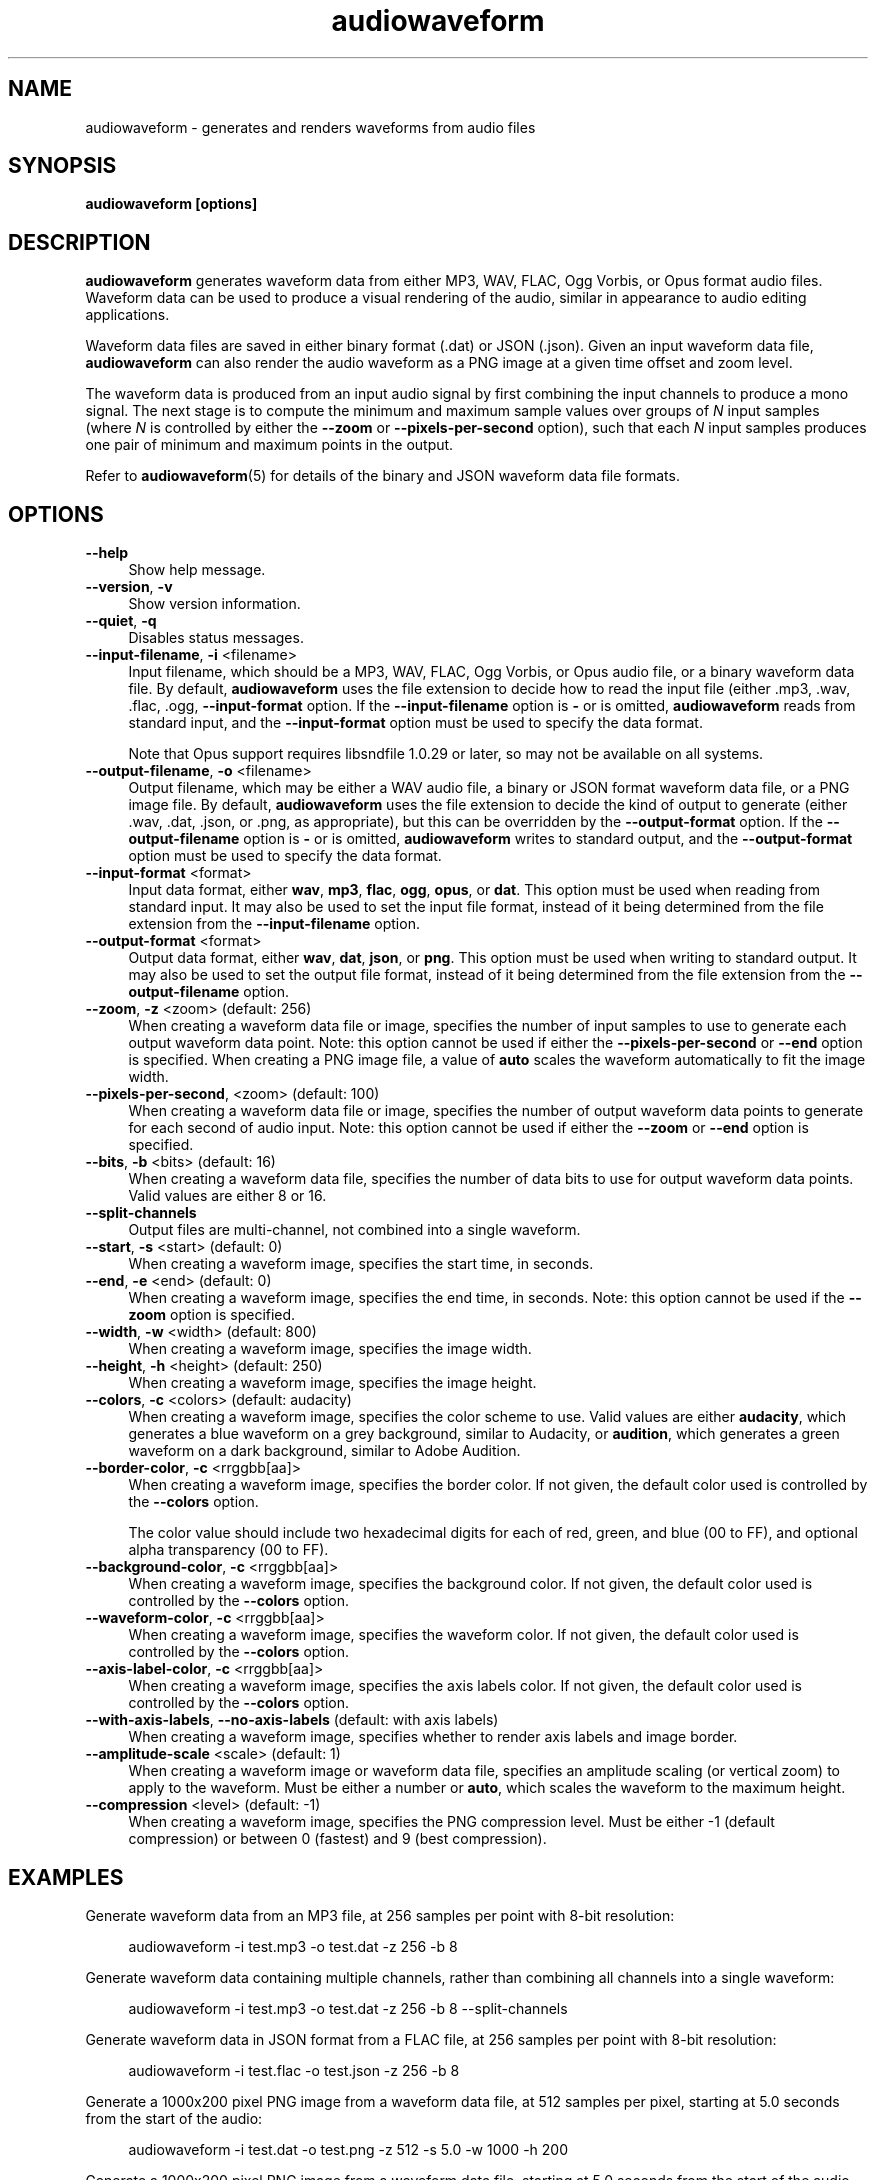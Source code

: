 .TH audiowaveform 1 "2 Aug 2021"

.SH NAME

audiowaveform \- generates and renders waveforms from audio files

.SH SYNOPSIS

.B audiowaveform [options]

.SH DESCRIPTION

.B audiowaveform
generates waveform data from either MP3, WAV, FLAC, Ogg Vorbis, or Opus format
audio files. Waveform data can be used to produce a visual rendering of the
audio, similar in appearance to audio editing applications.

Waveform data files are saved in either binary format (.dat) or JSON (.json).
Given an input waveform data file,
.B audiowaveform
can also render the audio waveform as a PNG image at a given time offset and
zoom level.

The waveform data is produced from an input audio signal by first combining the
input channels to produce a mono signal. The next stage is to compute the
minimum and maximum sample values over groups of
.I N
input samples (where
.I N
is controlled by either the
.B --zoom
or
.B --pixels-per-second
option), such that each
.I N
input samples produces one pair of minimum and maximum points in the output.

Refer to
.BR audiowaveform (5)
for details of the binary and JSON waveform data file formats.

.SH OPTIONS

.TP 4
.B --help
Show help message.

.TP
.B --version\fR, \fB-v\fR
Show version information.

.TP
.B --quiet\fR, \fB-q\fR
Disables status messages.

.TP
.B --input-filename\fR, \fB-i\fR <filename>
Input filename, which should be a MP3, WAV, FLAC, Ogg Vorbis, or Opus audio file,
or a binary waveform data file. By default, \fBaudiowaveform\fR uses the file
extension to decide how to read the input file (either .mp3, .wav, .flac, .ogg,
.oga, .opus, or .dat, as appropriate), but this can be overridden by the
\fB--input-format\fR option. If the \fB--input-filename\fR option is \fB-\fR or
is omitted, \fBaudiowaveform\fR reads from standard input, and the
\fB--input-format\fR option must be used to specify the data format.

Note that Opus support requires libsndfile 1.0.29 or later, so may not be
available on all systems.

.TP
.B --output-filename\fR, \fB-o\fR <filename>
Output filename, which may be either a WAV audio file, a binary or JSON format
waveform data file, or a PNG image file. By default, \fBaudiowaveform\fR
uses the file extension to decide the kind of output to generate
(either .wav, .dat, .json, or .png, as appropriate), but this can be overridden
by the \fB--output-format\fR option. If the \fB--output-filename\fR option is
\fB-\fR or is omitted, \fBaudiowaveform\fR writes to standard output, and the
\fB--output-format\fR option must be used to specify the data format.

.TP
.B --input-format\fR <format>
Input data format, either \fBwav\fR, \fBmp3\fR, \fBflac\fR, \fBogg\fR,
\fBopus\fR, or \fBdat\fR. This option must be used when reading from standard
input. It may also be used to set the input file format, instead of it being
determined from the file extension from the \fB--input-filename\fR option.

.TP
.B --output-format\fR <format>
Output data format, either \fBwav\fR, \fBdat\fR, \fBjson\fR, or \fBpng\fR. This
option must be used when writing to standard output. It may also be used to set
the output file format, instead of it being determined from the file extension
from the \fB--output-filename\fR option.

.TP
.B --zoom\fR, \fB-z\fR <zoom> (default: 256)
When creating a waveform data file or image, specifies the number of input
samples to use to generate each output waveform data point.
Note: this option cannot be used if either the \fB--pixels-per-second\fR or
\fB--end\fR option is specified. When creating a PNG image file, a value of
\fBauto\fR scales the waveform automatically to fit the image width.

.TP
.B --pixels-per-second\fR, <zoom> (default: 100)
When creating a waveform data file or image, specifies the number of output
waveform data points to generate for each second of audio input.
Note: this option cannot be used if either the \fB--zoom\fR or \fB--end\fR
option is specified.

.TP
.B --bits\fR, \fB-b\fR <bits> (default: 16)
When creating a waveform data file, specifies the number of data bits to use for
output waveform data points. Valid values are either 8 or 16.

.TP
.B --split-channels
Output files are multi-channel, not combined into a single waveform.

.TP
.B --start\fR, \fB-s\fR <start> (default: 0)
When creating a waveform image, specifies the start time, in seconds.

.TP
.B --end\fR, \fB-e\fR <end> (default: 0)
When creating a waveform image, specifies the end time, in seconds.
Note: this option cannot be used if the \fB--zoom\fR option is specified.

.TP
.B --width\fR, \fB-w\fR <width> (default: 800)
When creating a waveform image, specifies the image width.

.TP
.B --height\fR, \fB-h\fR <height> (default: 250)
When creating a waveform image, specifies the image height.

.TP
.B --colors\fR, \fB-c\fR <colors> (default: audacity)
When creating a waveform image, specifies the color scheme to use. Valid values
are either \fBaudacity\fR, which generates a blue waveform on a grey background,
similar to Audacity, or \fBaudition\fR, which generates a green waveform on a
dark background, similar to Adobe Audition.

.TP
.B --border-color\fR, \fB-c\fR <rrggbb[aa]>
When creating a waveform image, specifies the border color. If not given,
the default color used is controlled by the \fB--colors\fR option.

The color value should include two hexadecimal digits for each of red, green,
and blue (00 to FF), and optional alpha transparency (00 to FF).

.TP
.B --background-color\fR, \fB-c\fR <rrggbb[aa]>
When creating a waveform image, specifies the background color. If not given,
the default color used is controlled by the \fB--colors\fR option.

.TP
.B --waveform-color\fR, \fB-c\fR <rrggbb[aa]>
When creating a waveform image, specifies the waveform color. If not given,
the default color used is controlled by the \fB--colors\fR option.

.TP
.B --axis-label-color\fR, \fB-c\fR <rrggbb[aa]>
When creating a waveform image, specifies the axis labels color. If not given,
the default color used is controlled by the \fB--colors\fR option.

.TP
.B --with-axis-labels\fR, \fB--no-axis-labels\fR (default: with axis labels)
When creating a waveform image, specifies whether to render axis labels and
image border.

.TP
.B --amplitude-scale\fR <scale> (default: 1)
When creating a waveform image or waveform data file, specifies an amplitude
scaling (or vertical zoom) to apply to the waveform. Must be either a number
or \fBauto\fR, which scales the waveform to the maximum height.

.TP
.B --compression\fR <level> (default: -1)
When creating a waveform image, specifies the PNG compression level. Must be
either -1 (default compression) or between 0 (fastest) and 9 (best compression).

.SH EXAMPLES

Generate waveform data from an MP3 file, at 256 samples per point with 8-bit
resolution:

.in +4
.nf
.na
audiowaveform -i test.mp3 -o test.dat -z 256 -b 8
.ad
.fi
.in -4

Generate waveform data containing multiple channels, rather than
combining all channels into a single waveform:

.in +4
.nf
.na
audiowaveform -i test.mp3 -o test.dat -z 256 -b 8 --split-channels
.ad
.fi
.in -4

Generate waveform data in JSON format from a FLAC file, at 256 samples per point
with 8-bit resolution:

.in +4
.nf
.na
audiowaveform -i test.flac -o test.json -z 256 -b 8
.ad
.fi
.in -4

Generate a 1000x200 pixel PNG image from a waveform data file, at 512 samples
per pixel, starting at 5.0 seconds from the start of the audio:

.in +4
.nf
.na
audiowaveform -i test.dat -o test.png -z 512 -s 5.0 -w 1000 -h 200
.ad
.fi
.in -4

Generate a 1000x200 pixel PNG image from a waveform data file, starting at 5.0
seconds from the start of the audio, ending at 10.0 seconds:

.in +4
.nf
.na
audiowaveform -i test.dat -o test.png -s 5.0 -e 10.0 -w 1000 -h 200
.ad
.fi
.in -4

Generate a 1000x200 pixel PNG image from a waveform data file, at 200 pixels per
second, starting at 5.0 seconds from the start of the audio:

.in +4
.nf
.na
audiowaveform -i test.dat -o test.png --pixels-per-second 200 -s 5.0 -w 1000 -h 200
.ad
.fi
.in -4

Generate a 1000x200 PNG image directly from a WAV file, at 300 samples per
pixel, starting at 60.0 seconds from the start of the audio:

.in +4
.nf
.na
audiowaveform -i test.wav -o test.png -z 300 -s 60.0 -w 1000 -h 200
.ad
.fi
.in -4

Generate a 1000x200 PNG image from an MP3 file, showing the entire duration:

.in +4
.nf
.na
audiowaveform -i test.mp3 -o test.png -w 1000 -h 200 -z auto
.ad
.fi
.in -4

Generate a waveform data file from standard input, to standard output, using
\fBffmpeg\fR to convert a video file to WAV format:

.in +4
.nf
.na
ffmpeg -i test.mp4 -f wav - | audiowaveform --input-format wav --output-format dat -b 8 > test.dat
.ad
.fi
.in -4

Note: If you want to render multiple images from the same audio file, it's
generally preferable to first create a waveform data (.dat) file, and create
the images from that, as decoding long MP3 files can take significant time.

Convert a waveform data file to JSON format:

.in +4
.nf
.na
audiowaveform -i test.dat -o test.json
.ad
.fi
.in -4

Convert MP3 to WAV format audio:

.in +4
.nf
.na
audiowaveform -i test.mp3 -o test.wav
.ad
.fi
.in -4

.SH LIMITATIONS

The
.B audiowaveform
program has the following limitations:

.IP \[bu] 2
When generating PNG images the maximum audio sample rate is 50,000 Hz.

.IP \[bu]
When generating PNG files, it is not valid to specify a zoom level smaller
than that used to generate the input waveform data file.

.SH SEE ALSO
.BR audiowaveform (5)

.SH AUTHOR

.UR chris@chrisneedham.com
Chris Needham
.UE
